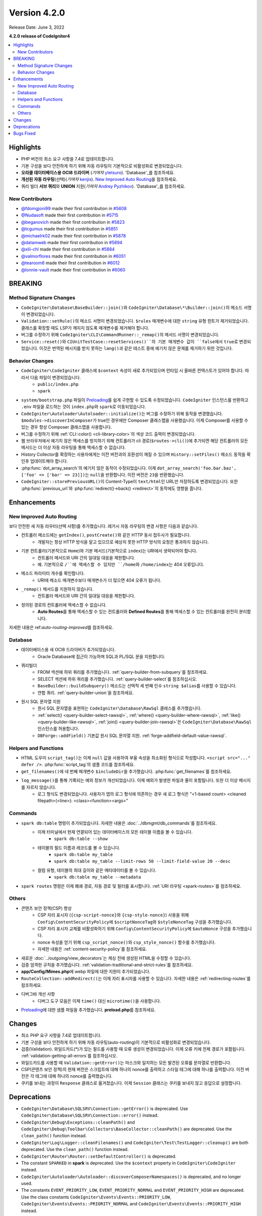 Version 4.2.0
#############

Release Date: June 3, 2022

**4.2.0 release of CodeIgniter4**

.. contents::
    :local:
    :depth: 2

Highlights
**********

- PHP 버전의 최소 요구 사항을 7.4로 업데이트합니다.
- 기본 구성을 보다 안전하게 하기 위해 자동 라우팅이 기본적으로 비활성화로 변경되었습니다.
- **오라클 데이터베이스용 OCI8 드라이버** (*기여자* `ytetsuro <https://github.com/ytetsuro>`_). 'Database'_\ 를 참조하세요.
- **개선된 자동 라우팅**\ (선택)(*기여자* `kenjis <https://github.com/kenjis>`_). `New Improved Auto Routing`_\ 을 참조하세요.
- 쿼리 빌더 **서브 쿼리**\ 와 **UNION** 지원(*기여자* `Andrey Pyzhikov <https://github.com/iRedds>`_). 'Database'_\ 를 참조하세요.

New Contributors
================

* `@fdomgjoni99 <https://github.com/fdomgjoni99>`_ made their first contribution in `#5608 <https://github.com/codeigniter4/CodeIgniter4/pull/5608>`_
* `@Nudasoft <https://github.com/Nudasoft>`_ made their first contribution in `#5715 <https://github.com/codeigniter4/CodeIgniter4/pull/5715>`_
* `@beganovich <https://github.com/beganovich>`_ made their first contribution in `#5823 <https://github.com/codeigniter4/CodeIgniter4/pull/5823>`_
* `@tcgumus <https://github.com/tcgumus>`_ made their first contribution in `#5851 <https://github.com/codeigniter4/CodeIgniter4/pull/5851>`_
* `@michaelrk02 <https://github.com/michaelrk02>`_ made their first contribution in `#5878 <https://github.com/codeigniter4/CodeIgniter4/pull/5878>`_
* `@datamweb <https://github.com/datamweb>`_ made their first contribution in `#5894 <https://github.com/codeigniter4/CodeIgniter4/pull/5894>`_
* `@xlii-chl <https://github.com/xlii-chl>`_ made their first contribution in `#5884 <https://github.com/codeigniter4/CodeIgniter4/pull/5884>`_
* `@valmorflores <https://github.com/valmorflores>`_ made their first contribution in `#6051 <https://github.com/codeigniter4/CodeIgniter4/pull/6051>`_
* `@tearoom6 <https://github.com/tearoom6>`_ made their first contribution in `#6012 <https://github.com/codeigniter4/CodeIgniter4/pull/6012>`_
* `@lonnie-vault <https://github.com/lonnie-vault>`_ made their first contribution in `#6060 <https://github.com/codeigniter4/CodeIgniter4/pull/6060>`_

BREAKING
********

Method Signature Changes
========================

- ``CodeIgniter\Database\BaseBuilder::join()``\ 와 ``CodeIgniter\Database\*\Builder::join()``\ 의 메소드 서명이 변경되었습니다.
- ``Validation::setRule()``\ 의 메소드 서명이 변경되었습니다. ``$rules`` 매개변수에 대한 ``string`` 유형 힌트가 제거되었습니다. 클래스를 확장할 때도 LSP가 깨지지 않도록 매개변수를 제거해야 합니다.
- 버그를 수정하기 위해 ``CodeIgniter\CLI\CommandRunner::_remap()``\ 의 메서드 서명이 변경되었습니다.
- ``Service::reset()``\ 와 ``CIUnitTestCase::resetServices()``의 기본 매개변수 값이 ``false``\ 에서 ``true``\ 로 변경되었습니다. 이것은 번역된 메시지를 받지 못하는 ``lang()``\ 과 같은 테스트 중에 예기치 않은 문제를 제거하기 위한 것입니다.

Behavior Changes
================

- ``CodeIgniter\CodeIgniter`` 클래스에 ``$context`` 속성이 새로 추가되었으며 런타임 시 올바른 컨텍스트가 있어야 합니다. 따라서 다음 파일이 변경되었습니다.
    - ``public/index.php``
    - ``spark``
- ``system/bootstrap.php`` 파일이 `Preloading <https://www.php.net/manual/en/opcache.preloading.php>`_\ 를 쉽게 구현할 수 있도록 수정되었습니다. ``CodeIgniter`` 인스턴스를 반환하고 ``.env`` 파일을 로드하는 것이 ``index.php``\ 와 ``spark``\ 로 이동되었습니다.
- ``CodeIgniter\Autoloader\Autoloader::initialize()``\ 는 버그를 수정하기 위해 동작을 변경했습니다. ``$modules->discoverInComposer``\ 가 true인 경우에만 Composer 클래스맵을 사용했습니다. 이제 Composer를 사용할 수 있는 경우 항상 Composer 클래스맵을 사용합니다.
- 버그를 수정하기 위해 :ref:`CLI::color() <cli-library-color>`\ 의 색상 코드 출력이 변경되었습니다.
- 웹 브라우저에서 예기치 않은 액세스를 방지하기 위해 컨트롤러가 cli 경로(``$routes->cli()``)에 추가되면 해당 컨트롤러의 모든 메서드는 더 이상 자동 라우팅을 통해 액세스할 수 없습니다.
- History Collector를 확장하는 사용자에게는 이전 버전과의 호환성이 깨질 수 있으며 ``History::setFiles()`` 메소드 동작을 확인후 업데이트해야 합니다.
- :php:func:`dot_array_search`\ 의 예기치 않은 동작이 수정되었습니다. 이제 ``dot_array_search('foo.bar.baz', ['foo' => ['bar' => 23]])``\ 는 ``null``\ 을 반환합니다. 이전 버전은 ``23``\ 을 반환했습니다.
- ``CodeIgniter::storePreviousURL()``\ 이 Content-Type이 ``text/html``\ 인 URL만 저장하도록 변경되었습니다. 또한 :php:func:`previous_url`\ 와 :php:func:`redirect()->back() <redirect>`\ 의 동작에도 영향을 줍니다.

Enhancements
************

New Improved Auto Routing
=========================

보다 안전한 새 자동 라우터(선택 사항)를 추가했습니다. 레거시 자동 라우팅의 변경 사항은 다음과 같습니다.

- 컨트롤러 메소드에는 ``getIndex()``, ``postCreate()``\ 와 같은 HTTP 동사 접두사가 필요합니다.
    - 개발자는 항상 HTTP 방식을 알고 있으므로 예상치 못한 HTTP 방식의 요청은 통과하지 않습니다.
- 기본 컨트롤러(기본적으로 ``Home``)와 기본 메서드(기본적으로 ``index``)는 URI에서 생략되어야 합니다.
    - 컨트롤러 메서드와 URI 간의 일대일 대응을 제한합니다.
    - 예. 기본적으로 ``/``에 액세스할 수 있지만 ``/home``\ 와 ``/home/index``\ 는 404 오류입니다.
- 메소드 파라미터 개수를 확인합니다.
    - URI에 메소드 매개변수보다 매개변수가 더 많으면 404 오류가 됩니다.
- ``_remap()`` 메서드를 지원하지 않습니다.
    - 컨트롤러 메서드와 URI 간의 일대일 대응을 제한합니다.
- 정의된 경로의 컨트롤러에 액세스할 수 없습니다.
    - **Auto Routes**\ 를 통해 액세스할 수 있는 컨트롤러와 **Defined Routes**\ 를 통해 액세스할 수 있는 컨트롤러를 완전히 분리합니다.

자세한 내용은 ref:`auto-routing-improved`\ 를 참조하세요.

Database
========

- 데이터베이스용 새 OCI8 드라이버가 추가되었습니다.
     - Oracle Database에 접근이 가능하며 SQL\ 과 PL/SQL 문을 지원합니다.
- 쿼리빌더
     - FROM 섹션에 하위 쿼리를 추가했습니다. :ref:`query-builder-from-subquery`\ 를 참조하세요.
     - SELECT 섹션에 하위 쿼리를 추가했습니다. :ref:`query-builder-select`\ 를 참조하십시오.
     - ``BaseBuilder::buildSubquery()`` 메소드는 선택적 세 번째 인수 ``string $alias``\ 를 사용할 수 있습니다.
     - 연합 쿼리. :ref:`query-builder-union`\ 을 참조하세요.
- 원시 SQL 문자열 지원
     - 원시 SQL 문자열을 표현하는 ``CodeIgniter\Database\RawSql`` 클래스를 추가했습니다.
     - :ref:`select() <query-builder-select-rawsql>`, :ref:`where() <query-builder-where-rawsql>`, :ref:`like() <query-builder-like-rawsql>`, :ref:`join() <query-builder-join-rawsql>`\ 은 ``CodeIgniter\Database\RawSql`` 인스턴스를 허용합니다.
     - ``DBForge::addField()`` 기본값 원시 SQL 문자열 지원. :ref:`forge-addfield-default-value-rawsql`.

Helpers and Functions
=====================

- HTML 도우미 ``script_tag()``\ 는 이제 ``null`` 값을 사용하여 부울 속성을 최소화된 형식으로 작성합니다. ``<script src="..." defer />``. :php:func:`script_tag`\ 의 샘플 코드를 참조하세요.
- ``get_filenames()``\ 에 네 번째 매개변수 ``$includeDir``\ 을 추가했습니다. :php:func:`get_filenames`\ 를 참조하세요.
- ``log_message()``\ 를 통해 기록되는 예외 정보가 개선되었습니다. 이제 예외가 발생한 파일과 줄이 포함됩니다. 또한 더 이상 메시지를 자르지 않습니다.
     - 로그 형식도 변경되었습니다. 사용자가 앱의 로그 형식에 의존하는 경우 새 로그 형식은 "<1-based count> <cleaned filepath>(<line>): <class><function><args>"

Commands
========

- ``spark db:table`` 명령이 추가되었습니다. 자세한 내용은 :doc:`../dbmgmt/db_commands`\ 를 참조하세요.
     - 이제 터미널에서 현재 연결되어 있는 데이터베이스의 모든 테이블 이름을 볼 수 있습니다.
         - ``spark db:table --show``
     - 테이블의 필드 이름과 레코드를 볼 수 있습니다.
         - ``spark db:table my_table``
         - ``spark db:table my_table --limit-rows 50 --limit-field-value 20 --desc``
     - 컬럼 유형, 테이블의 최대 길이와 같은 메타데이터를 볼 수 있습니다.
         - ``spark db:table my_table --metadata``
- ``spark routes`` 명령은 이제 폐쇄 경로, 자동 경로 및 필터를 표시합니다. :ref:`URI 라우팅 <spark-routes>`\ 를 참조하세요.

Others
======

- 콘텐츠 보안 정책(CSP) 향상
    - CSP 자리 표시자 (``{csp-script-nonce}``\ 와 ``{csp-style-nonce}``) 사용을 위해 ``Config\ContentSecurityPolicy``\ 에 ``$scriptNonceTag``\ 와 ``$styleNonceTag`` 구성을 추가했습니다.
    - CSP 자리 표시자 교체를 비활성화하기 위해 ``Config\ContentSecurityPolicy``\ 에 ``$autoNonce`` 구성을 추가했습니다.
    - nonce 속성을 얻기 위해 ``csp_script_nonce()``\ 와 ``csp_style_nonce()`` 함수를 추가했습니다.
    - 자세한 내용은 :ref:`content-security-policy`\ 를 참조하세요.
- 새로운 :doc:`../outgoing/view_decorators`\ 는 캐싱 전에 생성된 HTML을 수정할 수 있습니다.
- 검증 엄격한 규칙을 추가했습니다. :ref:`validation-traditional-and-strict-rules`\ 를 참조하세요.
- **app/Config/Mimes.php**\ 에 webp 파일에 대한 지원이 추가되었습니다.
- ``RouteCollection::addRedirect()``\ 는 이제 자리 표시자를 사용할 수 있습니다. 자세한 내용은 :ref:`redirecting-routes`\ 를 참조하세요.
- 디버그바 개선 사항
    - 디버그 도구 모음은 이제 ``time()`` 대신 ``microtime()``\ 을 사용합니다.
- `Preloading <https://www.php.net/manual/en/opcache.preloading.php>`_\ 에 대한 샘플 파일을 추가했습니다. **preload.php**\ 를 참조하세요.

Changes
*******

- 최소 PHP 요구 사항을 7.4로 업데이트합니다.
- 기본 구성을 보다 안전하게 하기 위해 자동 라우팅(auto-routing)이 기본적으로 비활성화로 변경되었습니다.
- 검증(Validation). 와일드카드(*)가 있는 필드를 사용할 때 오류 생성이 변경되었습니다. 이제 오류 키에 전체 경로가 포함됩니다. :ref:`validation-getting-all-errors`\ 를 참조하십시오.
- 와일드카드를 사용할 때 ``Validation::getError()``\ 는 마스크와 일치하는 모든 발견된 오류를 문자열로 반환합니다.
- CSP(콘텐츠 보안 정책)의 현재 버전은 스크립트에 대해 하나의 nonce를 출력하고 스타일 태그에 대해 하나를 출력합니다. 이전 버전은 각 태그에 대해 하나의 nonce를 출력했습니다.
- 쿠키를 보내는 과정이 ``Response`` 클래스로 옮겨졌습니다. 이제 ``Session`` 클래스는 쿠키를 보내지 않고 응답으로 설정합니다.

Deprecations
************

- ``CodeIgniter\Database\SQLSRV\Connection::getError()`` is deprecated. Use ``CodeIgniter\Database\SQLSRV\Connection::error()`` instead.
- ``CodeIgniter\Debug\Exceptions::cleanPath()`` and ``CodeIgniter\Debug\Toolbar\Collectors\BaseCollector::cleanPath()`` are deprecated. Use the ``clean_path()`` function instead.
- ``CodeIgniter\Log\Logger::cleanFilenames()`` and ``CodeIgniter\Test\TestLogger::cleanup()`` are both deprecated. Use the ``clean_path()`` function instead.
- ``CodeIgniter\Router\Router::setDefaultController()`` is deprecated.
- The constant ``SPARKED`` in **spark** is deprecated. Use the ``$context`` property in ``CodeIgniter\CodeIgniter`` instead.
- ``CodeIgniter\Autoloader\Autoloader::discoverComposerNamespaces()`` is deprecated, and no longer used.
- The constants ``EVENT_PRIORITY_LOW``, ``EVENT_PRIORITY_NORMAL`` and ``EVENT_PRIORITY_HIGH`` are deprecated. Use the class constants ``CodeIgniter\Events\Events::PRIORITY_LOW``, ``CodeIgniter\Events\Events::PRIORITY_NORMAL`` and ``CodeIgniter\Events\Events::PRIORITY_HIGH`` instead.

Bugs Fixed
**********

- SQLSRV 드라이버는 구성에서 포트 값을 무시합니다.

수정된 전체 버그 목록은 리포지토리의 `CHANGELOG.md <https://github.com/codeigniter4/CodeIgniter4/blob/develop/CHANGELOG.md>`_\ 를 참조하세요.
